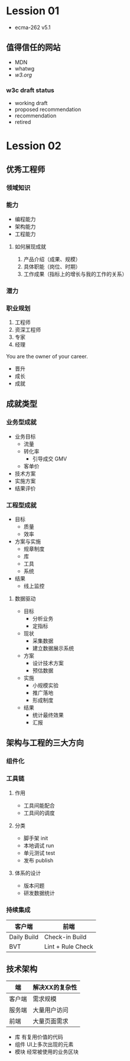 * Lession 01
- ecma-262 v5.1

** 值得信任的网站
- MDN
- whatwg
- [[w3c][w3.org]]

*** w3c draft status
- working draft
- proposed recommendation
- recommendation
- retired

* Lession 02
** 优秀工程师
*** 领域知识

*** 能力

- 编程能力
- 架构能力
- 工程能力

**** 如何展现成就
1. 产品介绍（成果、规模）
2. 具体职能（岗位、时期）
3. 工作成果（指标上的增长与我的工作的关系）

*** 潜力

*** 职业规划
1. 工程师
2. 资深工程师
3. 专家
4. 经理

You are the owner of your career.

- 晋升
- 成长
- 成就

** 成就类型
*** 业务型成就
- 业务目标
  - 流量
  - 转化率
    - 引导成交 GMV
  - 客单价
- 技术方案
- 实施方案
- 结果评价 
*** 工程型成就
- 目标
  - 质量
  - 效率
- 方案与实施
  - 规章制度
  - 库
  - 工具
  - 系统
- 结果
  - 线上监控
****** 数据驱动
- 目标
  - 分析业务
  - 定指标
- 现状
  - 采集数据
  - 建立数据展示系统
- 方案
  - 设计技术方案
  - 预估数据
- 实施
  - 小规模实验
  - 推广落地
  - 形成制度
- 结果
  - 统计最终效果
  - 汇报

** 架构与工程的三大方向
*** 组件化
*** 工具链

**** 作用
- 工具间能配合
- 工具间的调度

**** 分类

- 脚手架 init
- 本地调试 run
- 单元测试 test
- 发布 publish

**** 体系的设计

- 版本问题
- 研发数据统计

*** 持续集成

| 客户端      | 前端              |
|-------------+-------------------|
| Daily Build | Check-in Build    |
| BVT         | Lint + Rule Check |

** 技术架构
| 端     | 解决XX的复杂性 |
|--------+----------------|
| 客户端 | 需求规模       |
| 服务端 | 大量用户访问   |
| 前端   | 大量页面需求   |

- 库
  有复用价值的代码
- 组件
  UI上多次出现的元素
- 模块
  经常被使用的业务区块

